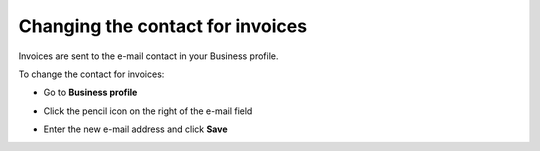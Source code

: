 .. _change-contact:

=================================
Changing the contact for invoices
=================================

Invoices are sent to the e-mail contact in your Business profile. 

To change the contact for invoices:

- Go to **Business profile**

.. image:: contact1.png
    :class: with-shadow

- Click the pencil icon on the right of the e-mail field

.. image:: contact2.png
    :class: with-shadow

- Enter the new e-mail address and click **Save**

.. image:: contact3.png
    :class: with-shadow


